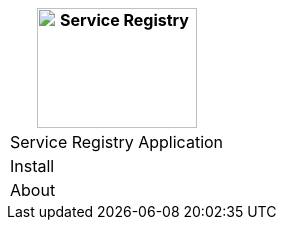 [%unstyled]
|===
|image:ROOT:consul.svg[alt=Service Registry,width=160,height=120]

|Service Registry Application
|Install
|About

|===

